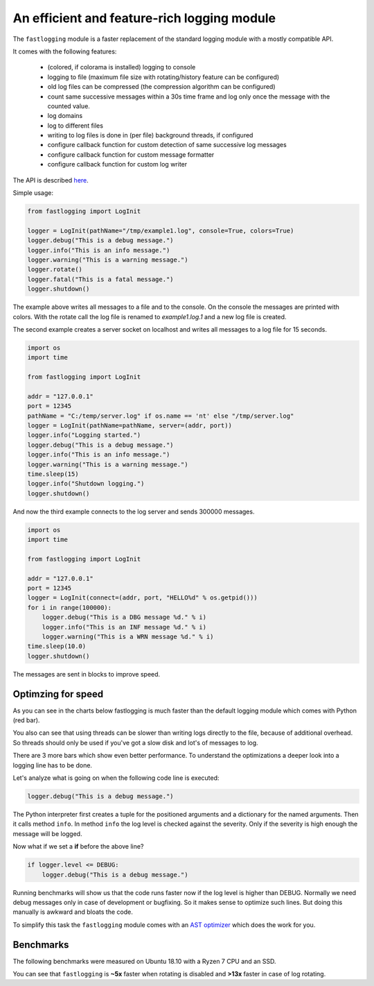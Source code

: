 An efficient and feature-rich logging module
============================================

.. role:: Python(code)
   :language: Python

The ``fastlogging`` module is a faster replacement of the standard logging module with a mostly compatible API.

It comes with the following features:

 - (colored, if colorama is installed) logging to console
 - logging to file (maximum file size with rotating/history feature can be configured)
 - old log files can be compressed (the compression algorithm can be configured)
 - count same successive messages within a 30s time frame and log only once the message with the counted value.
 - log domains
 - log to different files
 - writing to log files is done in (per file) background threads, if configured
 - configure callback function for custom detection of same successive log messages
 - configure callback function for custom message formatter
 - configure callback function for custom log writer

The API is described `here <doc/API.rst>`_.

Simple usage:

.. code-block:: Python

    from fastlogging import LogInit

    logger = LogInit(pathName="/tmp/example1.log", console=True, colors=True)
    logger.debug("This is a debug message.")
    logger.info("This is an info message.")
    logger.warning("This is a warning message.")
    logger.rotate()
    logger.fatal("This is a fatal message.")
    logger.shutdown()

The example above writes all messages to a file and to the console. On the console the messages are printed
with colors. With the rotate call the log file is renamed to `example1.log.1` and a new log file is created.

The second example creates a server socket on localhost and writes all messages to a log file for 15 seconds.

.. code-block:: Python

    import os
    import time

    from fastlogging import LogInit

    addr = "127.0.0.1"
    port = 12345
    pathName = "C:/temp/server.log" if os.name == 'nt' else "/tmp/server.log"
    logger = LogInit(pathName=pathName, server=(addr, port))
    logger.info("Logging started.")
    logger.debug("This is a debug message.")
    logger.info("This is an info message.")
    logger.warning("This is a warning message.")
    time.sleep(15)
    logger.info("Shutdown logging.")
    logger.shutdown()


And now the third example connects to the log server and sends 300000 messages.

.. code-block:: Python

    import os
    import time

    from fastlogging import LogInit

    addr = "127.0.0.1"
    port = 12345
    logger = LogInit(connect=(addr, port, "HELLO%d" % os.getpid()))
    for i in range(100000):
        logger.debug("This is a DBG message %d." % i)
        logger.info("This is an INF message %d." % i)
        logger.warning("This is a WRN message %d." % i)
    time.sleep(10.0)
    logger.shutdown()

The messages are sent in blocks to improve speed.

Optimzing for speed
-------------------

As you can see in the charts below fastlogging is much faster than the default logging module which comes
with Python (red bar).

You also can see that using threads can be slower than writing logs directly to the
file, because of additional overhead. So threads should only be used if you've got a slow disk and lot's of
messages to log.

There are 3 more bars which show even better performance. To understand the optimizations a deeper look into
a logging line has to be done.

Let's analyze what is going on when the following code line is executed:

.. code-block:: Python

    logger.debug("This is a debug message.")

The Python interpreter first creates a tuple for the positioned arguments and a dictionary for the named
arguments. Then it calls method ``info``. In method ``info`` the log level is checked against the severity.
Only if the severity is high enough the message will be logged.

Now what if we set a **if** before the above line?

.. code-block:: Python

    if logger.level <= DEBUG:
        logger.debug("This is a debug message.")

Running benchmarks will show us that the code runs faster now if the log level is higher than DEBUG.
Normally we need debug messages only in case of development or bugfixing. So it makes sense to optimize
such lines. But doing this manually is awkward and bloats the code.

To simplify this task the ``fastlogging`` module comes with an `AST optimizer <doc/Optimize.rst>`_ which does the work for you.


Benchmarks
----------

The following benchmarks were measured on Ubuntu 18.10 with a Ryzen 7 CPU and an SSD.

You can see that ``fastlogging`` is **~5x** faster when rotating is disabled and **>13x** faster in case of log rotating.

.. raw:: html
   :file: doc/benchmarks/charts.html

